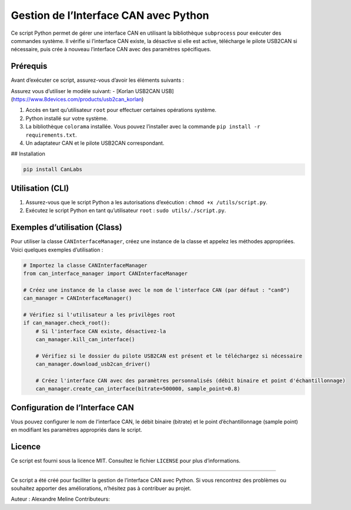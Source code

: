 Gestion de l’Interface CAN avec Python
======================================

Ce script Python permet de gérer une interface CAN en utilisant la
bibliothèque ``subprocess`` pour exécuter des commandes système. Il
vérifie si l’interface CAN existe, la désactive si elle est active,
télécharge le pilote USB2CAN si nécessaire, puis crée à nouveau
l’interface CAN avec des paramètres spécifiques.

Prérequis
---------

Avant d’exécuter ce script, assurez-vous d’avoir les éléments suivants :

Assurez vous d’utiliser le modèle suivant: - [Korlan USB2CAN USB]
(https://www.8devices.com/products/usb2can_korlan)

1. Accès en tant qu’utilisateur ``root`` pour effectuer certaines
   opérations système.
2. Python installé sur votre système.
3. La bibliothèque ``colorama`` installée. Vous pouvez l’installer avec
   la commande ``pip install -r requirements.txt``.
4. Un adaptateur CAN et le pilote USB2CAN correspondant.

## Installation

.. code:: bash

   pip install CanLabs

Utilisation (CLI)
-----------------

1. Assurez-vous que le script Python a les autorisations d’exécution :
   ``chmod +x /utils/script.py``.
2. Exécutez le script Python en tant qu’utilisateur ``root`` :
   ``sudo utils/./script.py``.

Exemples d’utilisation (Class)
------------------------------

Pour utiliser la classe ``CANInterfaceManager``, créez une instance de
la classe et appelez les méthodes appropriées. Voici quelques exemples
d’utilisation :

.. code:: python

   # Importez la classe CANInterfaceManager
   from can_interface_manager import CANInterfaceManager

   # Créez une instance de la classe avec le nom de l'interface CAN (par défaut : "can0")
   can_manager = CANInterfaceManager()

   # Vérifiez si l'utilisateur a les privilèges root
   if can_manager.check_root():
       # Si l'interface CAN existe, désactivez-la
       can_manager.kill_can_interface()

       # Vérifiez si le dossier du pilote USB2CAN est présent et le téléchargez si nécessaire
       can_manager.download_usb2can_driver()

       # Créez l'interface CAN avec des paramètres personnalisés (débit binaire et point d'échantillonnage)
       can_manager.create_can_interface(bitrate=500000, sample_point=0.8)

Configuration de l’Interface CAN
--------------------------------

Vous pouvez configurer le nom de l’interface CAN, le débit binaire
(bitrate) et le point d’échantillonnage (sample point) en modifiant les
paramètres appropriés dans le script.

Licence
-------

Ce script est fourni sous la licence MIT. Consultez le fichier
``LICENSE`` pour plus d’informations.

--------------

Ce script a été créé pour faciliter la gestion de l’interface CAN avec
Python. Si vous rencontrez des problèmes ou souhaitez apporter des
améliorations, n’hésitez pas à contribuer au projet.

Auteur : Alexandre Meline Contributeurs:
